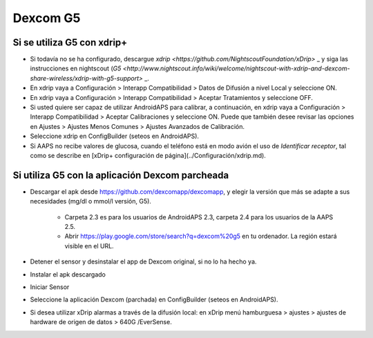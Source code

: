Dexcom G5
**************************************************
Si se utiliza G5 con xdrip+
==================================================
* Si todavía no se ha configurado, descargue `xdrip <https://github.com/NightscoutFoundation/xDrip>` _ y siga las instrucciones en nightscout (`G5 <http://www.nightscout.info/wiki/welcome/nightscout-with-xdrip-and-dexcom-share-wireless/xdrip-with-g5-support>` _.
* En xdrip vaya a Configuración > Interapp Compatibilidad > Datos de Difusión a nivel Local y seleccione ON.
* En xdrip vaya a Configuración > Interapp Compatibilidad > Aceptar Tratamientos y seleccione OFF.
* Si usted quiere ser capaz de utilizar AndroidAPS para calibrar, a continuación, en xdrip vaya a Configuración > Interapp Compatibilidad > Aceptar Calibraciones y seleccione ON.  Puede que también desee revisar las opciones en Ajustes > Ajustes Menos Comunes > Ajustes Avanzados de Calibración.
* Seleccione xdrip en ConfigBuilder (seteos en AndroidAPS).
* Si AAPS no recibe valores de glucosa, cuando el teléfono está en modo avión el uso de `Identificar receptor`, tal como se describe en [xDrip+ configuración de página](../Configuración/xdrip.md).

Si utiliza G5 con la aplicación Dexcom parcheada
==================================================
* Descargar el apk desde `https://github.com/dexcomapp/dexcomapp <https://github.com/dexcomapp/dexcomapp>`_, y elegir la versión que más se adapte a sus necesidades (mg/dl o mmol/l versión, G5).

   * Carpeta 2.3 es para los usuarios de AndroidAPS 2.3, carpeta 2.4 para los usuarios de la AAPS 2.5.
   * Abrir https://play.google.com/store/search?q=dexcom%20g5 en tu ordenador. La región estará visible en el URL.
   
   .. imagen:: ../images/DexcomG5regionURL.PNG
     :alt: Region en el URL Dexcom G5

* Detener el sensor y desinstalar el app de Dexcom original, si no lo ha hecho ya.
* Instalar el apk descargado
* Iniciar Sensor
* Seleccione la aplicación Dexcom (parchada) en ConfigBuilder (seteos en AndroidAPS).
* Si desea utilizar xDrip alarmas a través de la difusión local: en xDrip menú hamburguesa > ajustes > ajustes de hardware de origen de datos > 640G /EverSense.

